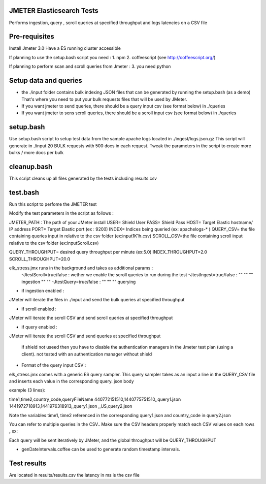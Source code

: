JMETER  Elasticsearch Tests 
---------------------------------------

Performs ingestion, query , scroll queries at specified throughput and logs latencies on a CSV file 


Pre-requisites
-------------------

Install Jmeter 3.0
Have a ES running cluster accessible

If planning to use the setup.bash script you need :
1.  npm
2.  coffeescript (see http://coffeescript.org/)


If planning to perform scan and scroll queries from Jmeter :
3. you need python 


Setup data and queries 
-------------------------------
* the ./input folder contains bulk indexing JSON files that can be generated by running the setup.bash (as a demo) That's where you need to put your bulk requests files that will be used by JMeter.
* If you want jmeter to send queries, there should be a query input csv (see format below) in ./queries
* If you want jmeter to sens scroll queries, there should be a scroll input csv (see format below) in ./queries



setup.bash
---------------
Use setup.bash script to setup test data from the sample apache logs located in ./ingest/logs.json.gz
This script will generate in ./input 20 BULK requests with 500 docs in each request.
Tweak the parameters in the script to create more bulks / more docs per bulk



cleanup.bash
------------------
This script cleans up all files generated by the tests including results.csv


test.bash
------------
Run this script to perfome  the JMETER test

Modify the test parameters in the script as follows :

JMETER_PATH : The path of your JMeter install
USER= Shield User
PASS= Shield Pass
HOST= Target Elastic hostname/ IP address
PORT= Target Elastic port (ex : 9200)
INDEX= Indices being queried (ex: apachelogs-* )
QUERY_CSV= the file containing queries input in relative to the csv folder  (ex:input1K1h.csv)
SCROLL_CSV=the file containing scroll input   relative to the csv folder (ex:inputScroll.csv) 

QUERY_THROUGHPUT= desired query throughput per minute (ex:5.0)
INDEX_THROUGHPUT=2.0
SCROLL_THROUGHPUT=20.0

elk_stress.jmx runs in the background and takes as additional params :
  -JtestScroll=true/false   : wether we enable the scroll queries to run during the test
  -JtestIngest=true/false   :  ""  ""     ""       ingestion "" "" 
  -JtestQuery=true/false    :   ""  ""    ""        querying 


* if ingestion enabled :
JMeter will iterate the files in ./input and send the bulk queries at specified throughput

* if scroll enabled :
JMeter will iterate the scroll CSV  and send scroll queries at specified throughput  

* if query enabled :
JMeter will iterate the scroll CSV  and send queries  at specified throughput  

 if shield not useed then you have to disable the authentication managers in the Jmeter test plan (using a client).  not tested  with an authentication manager without shield


* Format of the query input CSV :
elk_stress.jmx comes with a generic ES query sampler. This query sampler takes as an input a line in the QUERY_CSV file and inserts each value  in the corresponding query. json body

example (3 lines):

time1,time2,country_code,queryFileName
440772151510,1440775751510,,query1.json
1441972718913,1441976318913,,query1.json
,,US,query2.json


Note the variables time1, time2 referenced in the corresponding query1.json and country_code in query2.json

You can refer to multiple queries in the CSV.. Make sure the CSV headers properly match each CSV values on each rows , ex:

Each query will be sent iteratively by JMeter, and the global throughput will be  QUERY_THROUGHPUT
 
* genDateIntervals.coffee can be used to generate random timestamp intervals.

  
Test results
---------------
Are located in results/results.csv
the latency in ms is the csv file


  
  

  
  
  



